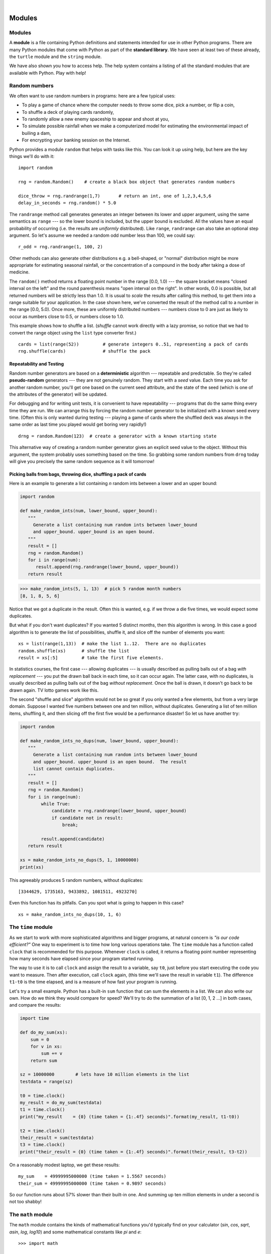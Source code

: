 ..  Copyright (C) Peter Wentworth, Jeffrey Elkner, Allen B. Downey and Chris Meyers.
    Permission is granted to copy, distribute and/or modify this document
    under the terms of the GNU Free Documentation License, Version 1.3
    or any later version published by the Free Software Foundation;
    with Invariant Sections being Foreword, Preface, and Contributor List, no
    Front-Cover Texts, and no Back-Cover Texts.  A copy of the license is
    included in the section entitled "GNU Free Documentation License".
 
|    
    
Modules
=======


Modules
-------

A **module** is a file containing Python definitions and statements intended
for use in other Python programs. There are many Python modules that come with
Python as part of the **standard library**. We have seen at least two of these already,
the ``turtle`` module and the ``string`` module.

We have also shown you how to access help. The help system contains 
a listing of all the standard modules that are available with Python.  
Play with help! 

.. _random_numbers:

.. index:: random numbers, shuffle, promise

Random numbers
--------------

We often want to use random numbers in programs: here are a few typical uses:

* To play a game of chance where the computer needs to throw some dice, pick a number, or flip a coin,
* To shuffle a deck of playing cards randomly,
* To randomly allow a new enemy spaceship to appear and shoot at you,
* To simulate possible rainfall when we make a computerized model for
  estimating the environmental impact of builing a dam,
* For encrypting your banking session on the Internet.
  
Python provides a module ``random`` that helps with tasks like this.  You can
look it up using help, but here are the key things we'll do with it::

    import random
    
    rng = random.Random()    # create a black box object that generates random numbers
    
    dice_throw = rng.randrange(1,7)       # return an int, one of 1,2,3,4,5,6
    delay_in_seconds = rng.random() * 5.0
    
The ``randrange`` method call generates generates an integer between its lower and upper
argument, using the same semantics as ``range`` --- so the lower bound is included, but
the upper bound is excluded.   All the values have an equal probability of occurring  
(i.e. the results are *uniformly* distributed).   Like ``range``, ``randrange`` can 
also take an optional step argument. So let's assume we needed a random odd number less
than 100, we could say::

    r_odd = rng.randrange(1, 100, 2)  

Other methods can also generate other distributions e.g. a bell-shaped, 
or "normal" distribution might be more appropriate for estimating seasonal rainfall,
or the concentration of a compound in the body after taking a dose of medicine. 

The ``random()`` method returns a floating point number in the range [0.0, 1.0) --- the
square bracket means "closed interval on the left" and the round parenthesis means
"open interval on the right".  In other words, 0.0 is possible, but all returned
numbers will be strictly less than 1.0.  It is usual to *scale* the results after
calling this method, to get them into a range suitable for your application.  In the
case shown here, we've converted the result of the method call to a number in
the range [0.0, 5.0).  Once more, these are uniformly distributed numbers --- numbers
close to 0 are just as likely to occur as numbers close to 0.5, or numbers close to 1.0.

This example shows how to shuffle a list.  (`shuffle` cannot work directly
with a lazy promise, so notice that we had to convert the range object
using the ``list`` type converter first.) ::

    cards = list(range(52))         # generate integers 0..51, representing a pack of cards
    rng.shuffle(cards)              # shuffle the pack

.. index:: deterministic algorithm,  algorithm; deterministic, unit tests   
    
Repeatability and Testing
^^^^^^^^^^^^^^^^^^^^^^^^^

Random number generators are based on a **deterministic** algorithm --- repeatable and predictable.
So they're called **pseudo-random** generators --- they are not genuinely random.
They start with a *seed* value. Each time you ask for another random number, you'll get
one based on the current seed attribute, and the state of the seed (which is one
of the attributes of the generator) will be updated. 

For debugging and for writing unit tests, it is convenient
to have repeatability --- programs that do the same thing every time they are run.  
We can arrange this by forcing the random number generator to be initialized with
a known seed every time.  (Often this is only wanted during testing --- playing a game
of cards where the shuffled deck was always in the same order as last time you played
would get boring very rapidly!)   ::

    drng = random.Random(123)  # create a generator with a known starting state 
     
This alternative way of creating a random number generator gives an explicit seed
value to the object. Without this argument, the system probably uses something based
on the time.  So grabbing some random numbers from ``drng`` today will give you 
precisely the same random sequence as it will tomorrow! 

Picking balls from bags, throwing dice, shuffling a pack of cards
^^^^^^^^^^^^^^^^^^^^^^^^^^^^^^^^^^^^^^^^^^^^^^^^^^^^^^^^^^^^^^^^^

Here is an example to generate a list containing `n` random ints between a
lower and an upper bound: 

.. sourcecode:: python

    import random

    def make_random_ints(num, lower_bound, upper_bound): 
       """ 
         Generate a list containing num random ints between lower_bound
         and upper_bound. upper_bound is an open bound.
       """
       result = []
       rng = random.Random()
       for i in range(num):
          result.append(rng.randrange(lower_bound, upper_bound))
       return result
    
>>> make_random_ints(5, 1, 13)  # pick 5 random month numbers
[8, 1, 8, 5, 6] 

Notice that we got a duplicate in the result. Often this is
wanted, e.g. if we throw a die five times, we would expect some
duplicates. 

But what if you don't want duplicates?  If you wanted 5 distinct months, 
then this algorithm is wrong.  In this case a good algorithm is to generate the 
list of possibilities, shuffle it, and slice off the number of elements you want::

    xs = list(range(1,13))  # make the list 1..12.  There are no duplicates
    random.shuffle(xs)      # shuffle the list
    result = xs[:5]         # take the first five elements.
 
In statistics courses, the first case --- allowing duplicates --- is usually 
described as pulling balls out of a bag *with replacement* --- you put the drawn
ball back in each time, so it can occur again.  The latter case, with no duplicates, 
is usually described as pulling balls out of the bag *without replacement*. Once the
ball is drawn, it doesn't go back to be drawn again.  TV lotto games work like this.

The second "shuffle and slice" algorithm would not be so great if 
you only wanted a few elements, but from a very large domain.  
Suppose I wanted five numbers between one and ten million, without duplicates.  
Generating a list of ten million items, shuffling it, and then slicing off 
the first five would be a performance disaster!  So let us have another try:  

.. sourcecode:: python

    import random

    def make_random_ints_no_dups(num, lower_bound, upper_bound):
       """
         Generate a list containing num random ints between lower_bound
         and upper_bound. upper_bound is an open bound.  The result
         list cannot contain duplicates.
       """
       result = []
       rng = random.Random()
       for i in range(num):
            while True:
                candidate = rng.randrange(lower_bound, upper_bound)
                if candidate not in result:
                    break;

            result.append(candidate)
       return result

    xs = make_random_ints_no_dups(5, 1, 10000000)
    print(xs)
    
This agreeably produces 5 random numbers, without duplicates:: 

   [3344629, 1735163, 9433892, 1081511, 4923270]
   
Even this function has its pitfalls.  Can you spot what is going to happen in
this case? ::

   xs = make_random_ints_no_dups(10, 1, 6)

The ``time`` module
-------------------   
   
As we start to work with more sophisticated algorithms and bigger programs, at natural
concern is *"is our code efficient?"*  One way to experiment is to time how long various
operations take.  The ``time`` module has a function called ``clock`` that is recommended 
for this purpose.   Whenever ``clock`` is called, it returns a floating point number
representing how many seconds have elapsed since your program started running. 

The way to use it is to call ``clock`` and assign the result to a variable, say ``t0``, 
just before you start executing the code you want to measure.  Then after execution, call
``clock`` again, (this time we'll save the result in variable ``t1``).  The difference
``t1-t0`` is the time elapsed, and is a measure of how fast your program is running.

Let's try a small example.  Python has a built-in ``sum`` function that can sum the 
elements in a list.  We can also write our own.  How do we think they would compare
for speed?   We'll try to do the summation of a list [0, 1, 2 ...] in both cases, and 
compare the results:

.. sourcecode:: python

    import time

    def do_my_sum(xs):
        sum = 0
        for v in xs:
            sum += v
        return sum

    sz = 10000000        # lets have 10 million elements in the list
    testdata = range(sz)

    t0 = time.clock()
    my_result = do_my_sum(testdata)
    t1 = time.clock()
    print("my_result    = {0} (time taken = {1:.4f} seconds)".format(my_result, t1-t0))
    
    t2 = time.clock()
    their_result = sum(testdata)
    t3 = time.clock()
    print("their_result = {0} (time taken = {1:.4f} seconds)".format(their_result, t3-t2))


On a reasonably modest laptop, we get these results::

    my_sum    = 49999995000000 (time taken = 1.5567 seconds)
    their_sum = 49999995000000 (time taken = 0.9897 seconds)
 
   
So our function runs about 57% slower than their built-in one.  
And summing up ten million elements in under a second is not too shabby!    
   
The ``math`` module
-------------------

The ``math`` module contains the kinds of mathematical functions you'd typically find on your
calculator (`sin`, `cos`, `sqrt`, `asin`, `log`, `log10`) and some mathematical constants
like `pi` and `e`::  

    >>> import math
    
    >>> math.pi                     # constant attribute for pi
    3.141592653589793
    >>> math.e                      # constant natural log base
    2.718281828459045
    >>> math.sqrt(2.0)              # square root function
    1.4142135623730951
    >>> math.radians(90)            # convert 90 degrees to radians
    1.5707963267948966
    >>> math.sin(math.radians(90))  # find sin of 90 degrees.
    1.0
    >>> math.asin(1.0) * 2          # find arcsin of 1, double it, to get pi
    3.141592653589793

Like almost all other programming languages, angles are expressed in *radians*
rather than degrees.  There are two functions ``radians`` and ``degrees`` to
convert between the two popular ways of measuring angles.

Notice another difference between this module and our use of ``random`` and ``turtle``:
in ``random`` and ``turtle`` we create objects and we call methods on the object.  This is
because objects have *state* --- a turtle has a colour, a position, a heading, etc., 
and every random number generator has a seed value that determines its next result. 

Mathematical functions are "pure" and don't have any state --- calculating the square root of
2.0 doesn't depend on any kind of state or history about what happened in the past.  
So the functions are not methods of an object --- 
they are simply functions that are grouped together in a module called `math`.    

.. index:: import statement, statement; import

Creating your own modules
-------------------------

All we need to do to create our own modules is to save our script as 
a file with a ``.py`` extension on the filename.  Suppose,
for example, this script is saved as a file named ``seqtools.py``::

    def remove_at(pos, seq):
        return seq[:pos] + seq[pos+1:]

We can now use our module, both in scripts we write, or in the interactive Python interpreter. To do so, we
must first *import* the module.  

.. sourcecode:: python
    
    >>> import seqtools
    >>> s = "A string!"
    >>> seqtools.remove_at(4, s)
    'A sting!'


We do not include the ``.py`` file extension when
importing. Python expects the file names of Python modules to end in ``.py``,
so the file extention is not included in the **import statement**.

The use of modules makes it possible to break up very large programs into
managable sized parts, and to keep related parts together.

.. index:: namespace

Namespaces
----------

.. sidebar:: How are namespaces, files and modules related?

  Python has a convenient and simplifying one-to-one mapping, one module per file, 
  giving rise to one namespace. Also, Python takes the module name from the file name,
  and this becomes the name of the namespace.  ``math.py`` is a filename, the module
  is called ``math``, and its namespace is ``math``.
  So in Python the concepts are more or less interchangeable.
  
  But you will encounter other languages (e.g. C#), that allow one module 
  to span multiple files, or one file to have multiple namespaces, 
  or many files to all share the same namespace. So the name of the file doesn't
  need to be the same as the namespace.   
  
  So a good idea is to try to keep the concepts distinct in your mind.  
  
  Files and directories organize *where* things are stored in our computer.  
  On the other hand, namespaces and modules are a programming concept: 
  they help us organize how we want to group related functions and attributes.  
  They are not about "where" to store things, and should not have to 
  coincide with the file and directory structures.
  
  So in Python, if you rename the file ``math.py``, its module name also changes, 
  your ``import`` statements would need to change, and your code that refers to
  functions or attributes inside that namespace would also need to change.  
  
  In other languages this is not necessarily the case.  So don't blur the concepts,
  just because Python blurs them!

A **namespace** is a collection of identifiers that belong to 
a module, or to a function, (and as we will see soon, in classes too).  Generally,
we like a namespace to hold "related" things, e.g. all the math functions, or all
the typical things we'd do with random numbers.
 
Each module has its own namespace, so we can use the same identifier name in
multiple modules without causing an identification problem.

.. sourcecode:: python
    
    # module1.py
    
    question = "What is the meaning of Life, the Universe, and Everything?"
    answer = 42

.. sourcecode:: python
    
    # module2.py
    
    question = "What is your quest?"
    answer = "To seek the holy grail." 

We can now import both modules and access ``question`` and ``answer`` in each:

.. sourcecode:: python
    
    import module1
    import module2
    
    print(module1.question)
    print(module2.question)
    print(module1.answer)
    print(module2.answer)
    
will output the following::

    What is the meaning of Life, the Universe, and Everything?
    What is your quest?
    42
    To seek the holy grail.
    
Functions also have their own namespaces:

.. sourcecode:: python
    
    def f():
        n = 7
        print("printing n inside of f:", n)

    def g():
        n = 42
        print("printing n inside of g:", n)

    n = 11
    print("printing n before calling f:", n)
    f()
    print("printing n after calling f:", n)
    g()
    print("printing n after calling g:", n)

Running this program produces the following output:

.. sourcecode:: python
    
    printing n before calling f: 11
    printing n inside of f: 7
    printing n after calling f: 11
    printing n inside of g: 42
    printing n after calling g: 11

The three ``n``'s here do not collide since they are each in a different
namespace --- they are three names for three different variables, just like
there might be three different instances of people, all called "Bruce".

Namespaces permit several programmers to work on the same project without
having naming collisions.

.. index:: scope, scope; global, scope; local, scope; builtin, builtin scope, global scope, local scope
    
Scope and lookup rules
----------------------

The **scope** of an identifier is the region of program code in which the 
identifier can be accessed, or used.  

There are three important scopes in Python:

* **Local scope** refers to identifiers declared within a function.  These identifiers are kept
  in the namespace that belongs to the function, and each function has its own namespace. 
* **Global scope** refers to all the identifiers declared within the current module, or file.  
* **Built-in scope** refers to all the identifiers built into Python --- those like ``range`` and
  ``min`` that can be used without having to import anything, and are (almost) always available.
  
Python (like most other computer languages) uses precedence rules: the same name could occur in
more than one of these scopes, but the innermost, or local scope, will always take
precedence over the global scope, and the global scope always gets used in preference to the
built-in scope.  Let's start with a simple example:

.. sourcecode:: python
    
    def range(n):
        return 123*n
        
    print(range(10))
    
What gets printed?  We've defined our own function called ``range``, so there
is now a potential ambiguity.  When we use ``range``, do we mean our own one,
or the built-in one?  Using the scope lookup rules determines this: our own
range function, not the built-in one, is called, because our function ``range``
is in the global namespace, which takes precedence over the built-in names.

So although names likes ``range`` and ``min`` are built-in, they can be "hidden"
from your use if you choose to define your own variables or functions that reuse
those names.  (It is a confusing practice to redefine built-in names --- so to be 
a good programmer you need to understand the scope rules and understand 
that you can do nasty things that will cause confusion, and then you avoid doing them!)  

Now, a slightly more complex example:

.. sourcecode:: python
   :linenos:

   n = 10
   m = 3
   def f(n):
      m = 7
      return 2*n+m
      
   print(f(5), n, m)
    
This prints 17 10 3.  The reason is that the two variables ``m`` and ``n`` in lines 1 and 2
are outside the function in the global namespace.  Inside the function, new variables
called ``n`` and ``m`` are created *just for the duration of the execution of f*. These are 
created in the local namespace of function ``f``.  Within the body of ``f``, the scope lookup rules
determine that we use the local variables m and n.  By contrast, after we've returned from ``f``,
the ``n`` and ``m`` arguments to the ``print`` function refer to the original variables
on lines 1 and 2, and these have not been changed in any way by executing function ``f``.

Notice too that the ``def`` puts name ``f`` into the global namespace here.  So it can be
called on line 7.

What is the scope of the variable ``n`` on line 1?  Its scope --- the region in which it is
visible ---  is lines 1, 2, 6, 7.  It is hidden from view in lines 3,4,5 because of the 
local variable ``n``.

.. index:: attribute, dot operator
   
Attributes and the dot operator
-------------------------------

Variables defined inside a module are called **attributes** of the module. 
We've seen that objects have attributes too: for example, most objects have
a ``__doc__`` attribute, some functions have a ``__annotations__`` attribute.
Attributes are accessed by using the **dot operator** ( ``.``). The ``question`` attribute
of ``module1`` and ``module2`` are accessed using ``module1.question`` and
``module2.question``.

Modules contain functions as well as attributes, and the dot operator is used
to access them in the same way. ``seqtools.remove_at`` refers to the
``remove_at`` function in the ``seqtools`` module.

When we use a dotted name, we often refer to it as a **fully qualified name**,
because we're saying exactly which ``question`` attribute we mean.
    
.. index:: import statement  
    
Three ``import`` statement variants
-----------------------------------
    
Here are three different ways to import names into the current namespace, and to use them::

    import math
    x = math.sqrt(10)

Here just the single identifier ``math`` is added to the current namespace.  If you want to 
access one of the functions in the module, you need to use the dot notation to get to it.

Here is a different arrangement::

    from math import cos, sin, sqrt
    x = sqrt(10)

The names are added directly to the current namespace, and can be used without qualification. The name
``math`` is not itself imported, so trying to use the qualified form ``math.sqrt`` would give an error.
 
Then we have a convenient shorthand:: 
    
    from math import *   # import all the identifiers from math,
                         # adding them to the current namespace.
    x = sqrt(10)         # Use them without qualification.
    
Of these three, the first method is generally preferred, even though it means
a little more typing each time. (But hey, with nice editors that do auto-completion,
and fast fingers, that is a small price.)

Finally, observe this case::

    def area(radius):
        import math
        return math.pi * r * r
         
    x = math.sqrt(10)      # this gives an error
    
Here we imported ``math``, but we imported it into the local namespace of ``area``.
So the name is usable within the function body, but not in the enclosing script,
because it is not in the global namespace. 

Turn your unit tester into a module
-----------------------------------

Near the end of Chapter 6 we introduced unit testing, and our own ``test``
function, and you've had to copy this into each module for which you 
wrote tests.   Now we can put that definition into a module of its
own, say ``my_own_unit_tester.py``, and simply use one line in each new script instead::

    from my_own_unit_tester import test


Glossary
--------

.. glossary::


    argv
        ``argv`` is short for *argument vector* and is a variable in the
        ``sys`` module which stores a list of command line arguments passed to
        a program at run time.

    attribute
        A variable defined inside a module (or class or instance -- as we will
        see later). Module attributes are accessed by using the **dot
        operator** ( ``.``).

    command line
        The sequence of characters read into the *command interpreter* in a
        *command line interface* (see the Wikipedia article on
        `command line interface <http://en.wikipedia.org/wiki/Command_line>`__
        for more information).

    command line argument
        A value passed to a program along with the program's invocation at the
        *command prompt* of a command line interface (CLI).

    command prompt
        A string displayed by a `command line interface
        <http://en.wikipedia.org/wiki/Command_line>`__ indicating that commands
        can be entered.

    continue statement
        A statement that causes the current iteration of a loop to be skipped. The
        flow of execution goes back to the top of the loop, evaluates the condition,
        and proceeds accordingly, so further execution of the loop body may still take
        place.

    dot operator
        The dot operator ( ``.``) permits access to attributes and functions of
        a module (or attributes and methods of a class or instance -- as we
        have seen elsewhere).

    import statement
        A statement which makes the objects contained in a module available for
        use within another module. There are two forms for the import
        statement. Using a hypothetical module named ``mymod`` containing
        functions ``f1`` and ``f2``, and variables ``v1`` and ``v2``, examples
        of these two forms include:

            .. sourcecode:: python
            
                import mymod 

            and

            .. sourcecode:: python

                from mymod import f1, f2, v1, v2 

            The second form brings the imported objects into the namespace of
            the importing module, while the first form preserves a seperate
            namespace for the imported module, requiring ``mymod.v1`` to access
            the ``v1`` variable.

    method
        Function-like attribute of an object. Methods are *invoked* (called) on
        an object using the dot operator. For example:

        .. sourcecode:: python
        
            >>> s = "this is a string."
            >>> s.upper()
            'THIS IS A STRING.'
            >>>

        We say that the method, ``upper`` is invoked on the string, ``s``.
        ``s`` is implicitely the first argument to ``upper``.

    module
        A file containing Python definitions and statements intended for use in
        other Python programs. The contents of a module are made available to
        the other program by using the ``import`` statement.

    namespace
        A syntactic container providing a context for names so that the same
        name can reside in different namespaces without ambiguity. In Python,
        modules, classes, functions and methods all form namespaces.

    naming collision
        A situation in which two or more names in a given namespace cannot be
        unambiguously resolved. Using

        .. sourcecode:: python

            import string

        instead of

        .. sourcecode:: python
        
            from string import *

        prevents naming collisions.
        
     standard library
        A library is a collection of software used as tools in the development
        of other software. The standard library of a programming language is
        the set of such tools that are distributed with the core programming
        language.  Python comes with an extensive standard library.

Exercises
---------


#. Open help for the ``calendar`` module. 

    a. Try the following:
 
         .. sourcecode:: python
            
            import calendar
            cal = calendar.TextCalendar()      # create an instance
            cal.pryear(2011)                   # What happens here?

    b. Observe that the week starts on Monday. An adventurous CompSci student
       believes that it is better mental chunking to have his week start on
       Thursday, because then there are only two working days to the weekend, and
       every week has a break in the middle.  Read the documentation for TextCalendar, 
       and see how you can help him print a calendar that suits his needs. 
    
    c. Find a function to print just the month in which your birthday occurs this year.

    d. Try this::
    
         d = calendar.LocaleTextCalendar(6, "SPANISH")    # create an instance
         d.pryear(2011)   
        
       Try a few other languages, including one that doesn't work, and see what happens.
        
    e. Experiment with ``calendar.isleap``. What does it expect as an
       argument? What does it return as a result? What kind of a function is this?

   Make detailed notes about what you learned from htese exercises.
   
#. Open help for the ``math`` module. 

   a. How many functions are in the ``math`` module?
   b. What does ``math.ceil`` do? What about ``math.floor``? ( *hint:* both
      ``floor`` and ``ceil`` expect floating point arguments.)
   c. Describe how we have been computing the same value as ``math.sqrt``
      without using the ``math`` module.
   d. What are the two data contstants in the ``math`` module?

   Record detailed notes of your investigation in this exercise.
   
#. Investigate the ``copy`` module. What does ``deepcopy``
   do? In which exercises from last chapter would ``deepcopy`` have come in
   handy?
   
#. Create a module named ``mymodule1.py``. Add attributes ``myage`` set to
   your current age, and ``year`` set to the current year. Create another
   module named ``mymodule2.py``. Add attributes ``myage`` set to 0, and
   ``year`` set to the year you were born. Now create a file named
   ``namespace_test.py``. Import both of the modules above and write the
   following statement:

   .. sourcecode:: python
    
        print( (mymodule2.myage - mymodule1.myage) == (mymodule2.year - mymodule1.year))

   When you will run ``namespace_test.py`` you will see either ``True`` or
   ``False`` as output depending on whether or not you've already had your
   birthday this year.
   
#. Add the following statement to ``mymodule1.py``, ``mymodule2.py``, and
   ``namespace_test.py`` from the previous exercise:

   .. sourcecode:: python
    
        print("My name is", __name__)

   Run ``namespace_test.py``. What happens? Why? Now add the following to the
   bottom of ``mymodule1.py``:

   .. sourcecode:: python
    
        if __name__ == '__main__':
            print("This won't run if I'm  imported.")

   Run ``mymodule1.py`` and ``namespace_test.py`` again. In which case do you
   see the new print statement?
   
#. In a Python shell / interactive interpreter, try the following:

   .. sourcecode:: python
    
        >>> import this

   What does Tim Peter's have to say about namespaces?
   
   
#. Give the Python interpreter's response to each of the following from a
   continuous interpreter session:

   .. sourcecode:: python
    
      >>> s = "If we took the bones out, it wouldn't be crunchy, would it?"
      >>> s.split()
      >>> type(s.split())
      >>> s.split('o')
      >>> s.split('i')
      >>> '0'.join(s.split('o'))
          
   Be sure you understand why you get each result. Then apply what you have
   learned to fill in the body of the function below using the ``split`` and
   ``join`` methods of ``str`` objects:

   .. sourcecode:: python
    
        def myreplace(old, new, s):
            """ Replace all occurences of old with new in the string s. """
            ...
            
            
        test(myreplace(',', ';', 'this, that, and some other thing'),
                                 'this; that; and some other thing')
        test(myreplace(' ', '**', 'Words will now      be  separated by stars.'),
                                  'Words**will**now**be**separated**by**stars.')
    
   Your solution should pass the tests.
   
#. Create a module named ``wordtools.py`` with our test scaffolding in place.

   Now add functions to these tests pass::
   
        test(cleanword('what?'),  'what')
        test(cleanword('"now!"'), 'now')
        test(cleanword('?+="w-o-r-d!,@$()"'),  'word')
    
        test(has_dashdash('distance--but'), True)
        test(has_dashdash('several'), False)
        test(has_dashdash('spoke--'), True)
        test(has_dashdash('distance--but'), True)
        test(has_dashdash('-yo-yo-'), False)

        test(extract_words('Now is the time!  "Now", is the time? Yes, now.'),
              ['now', 'is', 'the', 'time', 'now', 'is', 'the', 'time', 'yes', 'now'])
        test(extract_words('she tried to curtsey as she spoke--fancy'),
              ['she', 'tried', 'to', 'curtsey', 'as', 'she', 'spoke', 'fancy'])
    
        test(wordcount('now', ['now', 'is', 'time', 'is', 'now', 'is', 'is']), 2)
        test(wordcount('is', ['now', 'is', 'time', 'is', 'now', 'is', 'the', 'is']), 4)
        test(wordcount('time', ['now', 'is', 'time', 'is', 'now', 'is', 'is']), 1)
        test(wordcount('frog', ['now', 'is', 'time', 'is', 'now', 'is', 'is']), 0)
    
        test(wordset(['now', 'is', 'time', 'is', 'now', 'is', 'is']), 
              ['is', 'now', 'time'])
        test(wordset(['I', 'a', 'a', 'is', 'a', 'is', 'I', 'am']),
              ['I', 'a', 'am', 'is'])
        test(wordset(['or', 'a', 'am', 'is', 'are', 'be', 'but', 'am']),
              ['a', 'am', 'are', 'be', 'but', 'is', 'or'])
       
        test(longestword(['a', 'apple', 'pear', 'grape']), 5)
        test(longestword(['a', 'am', 'I', 'be']), 2)
        test(longestword(['this', 'that', 'supercalifragilisticexpialidocious']), 34)
        test(longestword([ ]), 0)

   Save this module so you can use the tools it contains in future programs.
   
